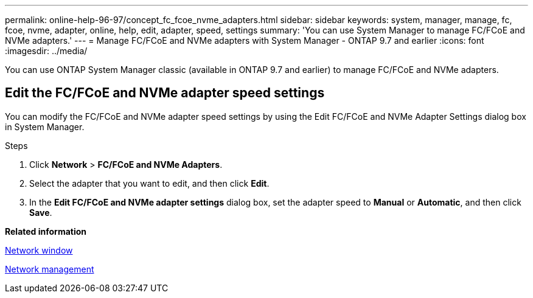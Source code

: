 ---
permalink: online-help-96-97/concept_fc_fcoe_nvme_adapters.html
sidebar: sidebar
keywords: system, manager, manage, fc, fcoe, nvme, adapter, online, help, edit, adapter, speed, settings
summary: 'You can use System Manager to manage FC/FCoE and NVMe adapters.'
---
= Manage FC/FCoE and NVMe adapters with System Manager - ONTAP 9.7 and earlier
:icons: font
:imagesdir: ../media/

[.lead]
You can use ONTAP System Manager classic (available in ONTAP 9.7 and earlier) to manage FC/FCoE and NVMe adapters.

== Edit the FC/FCoE and NVMe adapter speed settings

You can modify the FC/FCoE and NVMe adapter speed settings by using the Edit FC/FCoE and NVMe Adapter Settings dialog box in System Manager.

.Steps

. Click *Network* > *FC/FCoE and NVMe Adapters*.
. Select the adapter that you want to edit, and then click *Edit*.
. In the *Edit FC/FCoE and NVMe adapter settings* dialog box, set the adapter speed to *Manual* or *Automatic*, and then click *Save*.

*Related information*

xref:reference_network_window.adoc[Network window]

https://docs.netapp.com/us-en/ontap/networking/index.html[Network management]

// 2021-12-10, Created by Aoife, sm-classic rework

